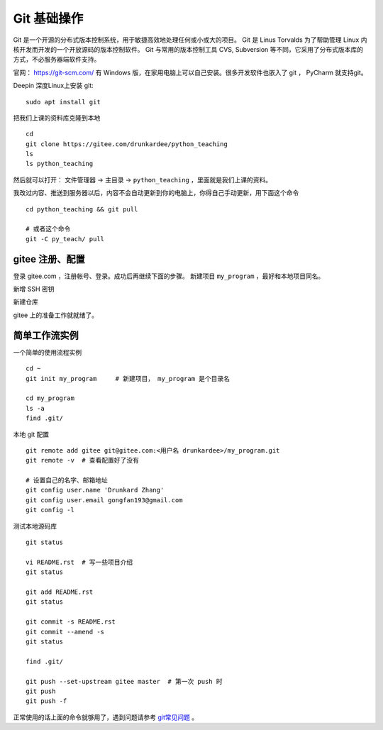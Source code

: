 Git 基础操作
============
Git 是一个开源的分布式版本控制系统，用于敏捷高效地处理任何或小或大的项目。
Git 是 Linus Torvalds 为了帮助管理 Linux 内核开发而开发的一个开放源码的版本控制软件。
Git 与常用的版本控制工具 CVS, Subversion 等不同，它采用了分布式版本库的方式，不必服务器端软件支持。

官网： https://git-scm.com/
有 Windows 版，在家用电脑上可以自己安装。很多开发软件也嵌入了 git ， PyCharm 就支持git。

Deepin 深度Linux上安装 git::

    sudo apt install git

把我们上课的资料库克隆到本地 ::

    cd
    git clone https://gitee.com/drunkardee/python_teaching
    ls
    ls python_teaching

然后就可以打开： 文件管理器 -> 主目录 -> ``python_teaching`` ，里面就是我们上课的资料。


我改过内容、推送到服务器以后，内容不会自动更新到你的电脑上，你得自己手动更新，用下面这个命令 ::

    cd python_teaching && git pull

    # 或者这个命令
    git -C py_teach/ pull


gitee 注册、配置
----------------
登录 gitee.com ，注册帐号、登录。成功后再继续下面的步骤。
新建项目 ``my_program`` ，最好和本地项目同名。

新增 SSH 密钥

新建仓库

gitee 上的准备工作就就绪了。


简单工作流实例
--------------
一个简单的使用流程实例 ::

    cd ~
    git init my_program     # 新建项目， my_program 是个目录名

    cd my_program
    ls -a
    find .git/

本地 git 配置 ::

    git remote add gitee git@gitee.com:<用户名 drunkardee>/my_program.git
    git remote -v  # 查看配置好了没有

    # 设置自己的名字、邮箱地址
    git config user.name 'Drunkard Zhang'
    git config user.email gongfan193@gmail.com
    git config -l

测试本地源码库 ::

    git status

    vi README.rst  # 写一些项目介绍
    git status

    git add README.rst
    git status

    git commit -s README.rst
    git commit --amend -s
    git status

    find .git/

    git push --set-upstream gitee master  # 第一次 push 时
    git push
    git push -f

正常使用的话上面的命令就够用了，遇到问题请参考 `git常见问题 <../git常见问题>`_ 。
